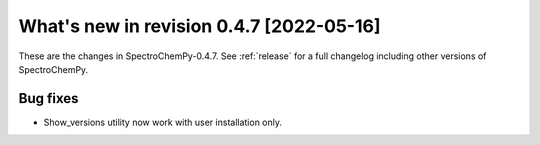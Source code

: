 What's new in revision 0.4.7 [2022-05-16]
---------------------------------------------------------------------------------------

These are the changes in SpectroChemPy-0.4.7. See :ref:`release` for a full changelog
including other versions of SpectroChemPy.

Bug fixes
~~~~~~~~~

-  Show_versions utility now work with user installation only.
